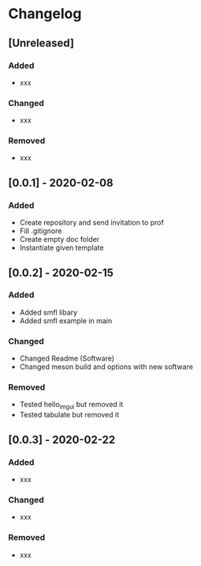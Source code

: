 * Changelog
** [Unreleased]
*** Added
- xxx
*** Changed
- xxx
*** Removed
- xxx

** [0.0.1] - 2020-02-08
*** Added
- Create repository and send invitation to prof
- Fill .gitignore
- Create empty doc folder
- Instantiate given template

** [0.0.2] - 2020-02-15
*** Added
- Added smfl libary
- Added smfl example in main
*** Changed
- Changed Readme (Software)
- Changed meson build and options with new software
*** Removed
- Tested hello_imgui but removed it
- Tested tabulate but removed it

** [0.0.3] - 2020-02-22
*** Added
- xxx
*** Changed
- xxx
*** Removed
- xxx
